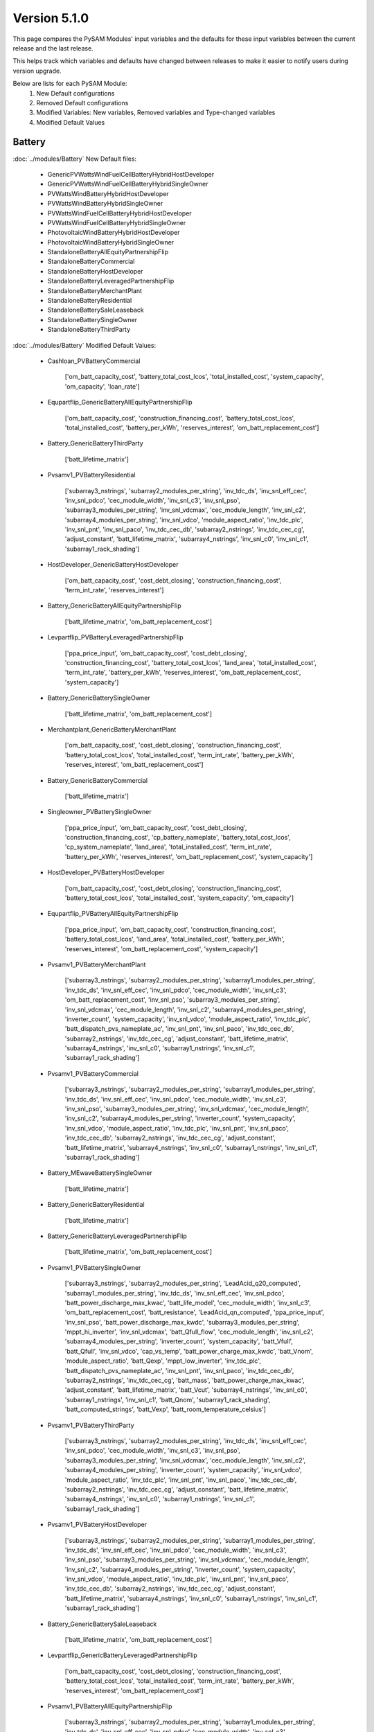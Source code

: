 .. 5.1.0:

Version 5.1.0
===============================================

This page compares the PySAM Modules' input variables and the defaults for these input variables 
between the current release and the last release.

This helps track which variables and defaults have changed between releases to make it easier to notify users during version upgrade.

Below are lists for each PySAM Module:
    1. New Default configurations
    2. Removed Default configurations
    3. Modified Variables: New variables, Removed variables and Type-changed variables
    4. Modified Default Values

Battery
************************************************

:doc:`../modules/Battery` New Default files:

     - GenericPVWattsWindFuelCellBatteryHybridHostDeveloper
     - GenericPVWattsWindFuelCellBatteryHybridSingleOwner
     - PVWattsWindBatteryHybridHostDeveloper
     - PVWattsWindBatteryHybridSingleOwner
     - PVWattsWindFuelCellBatteryHybridHostDeveloper
     - PVWattsWindFuelCellBatteryHybridSingleOwner
     - PhotovoltaicWindBatteryHybridHostDeveloper
     - PhotovoltaicWindBatteryHybridSingleOwner
     - StandaloneBatteryAllEquityPartnershipFlip
     - StandaloneBatteryCommercial
     - StandaloneBatteryHostDeveloper
     - StandaloneBatteryLeveragedPartnershipFlip
     - StandaloneBatteryMerchantPlant
     - StandaloneBatteryResidential
     - StandaloneBatterySaleLeaseback
     - StandaloneBatterySingleOwner
     - StandaloneBatteryThirdParty

:doc:`../modules/Battery` Modified Default Values:

     - Cashloan_PVBatteryCommercial

        ['om_batt_capacity_cost', 'battery_total_cost_lcos', 'total_installed_cost', 'system_capacity', 'om_capacity', 'loan_rate']

     - Equpartflip_GenericBatteryAllEquityPartnershipFlip

        ['om_batt_capacity_cost', 'construction_financing_cost', 'battery_total_cost_lcos', 'total_installed_cost', 'battery_per_kWh', 'reserves_interest', 'om_batt_replacement_cost']

     - Battery_GenericBatteryThirdParty

        ['batt_lifetime_matrix']

     - Pvsamv1_PVBatteryResidential

        ['subarray3_nstrings', 'subarray2_modules_per_string', 'inv_tdc_ds', 'inv_snl_eff_cec', 'inv_snl_pdco', 'cec_module_width', 'inv_snl_c3', 'inv_snl_pso', 'subarray3_modules_per_string', 'inv_snl_vdcmax', 'cec_module_length', 'inv_snl_c2', 'subarray4_modules_per_string', 'inv_snl_vdco', 'module_aspect_ratio', 'inv_tdc_plc', 'inv_snl_pnt', 'inv_snl_paco', 'inv_tdc_cec_db', 'subarray2_nstrings', 'inv_tdc_cec_cg', 'adjust_constant', 'batt_lifetime_matrix', 'subarray4_nstrings', 'inv_snl_c0', 'inv_snl_c1', 'subarray1_rack_shading']

     - HostDeveloper_GenericBatteryHostDeveloper

        ['om_batt_capacity_cost', 'cost_debt_closing', 'construction_financing_cost', 'term_int_rate', 'reserves_interest']

     - Battery_GenericBatteryAllEquityPartnershipFlip

        ['batt_lifetime_matrix', 'om_batt_replacement_cost']

     - Levpartflip_PVBatteryLeveragedPartnershipFlip

        ['ppa_price_input', 'om_batt_capacity_cost', 'cost_debt_closing', 'construction_financing_cost', 'battery_total_cost_lcos', 'land_area', 'total_installed_cost', 'term_int_rate', 'battery_per_kWh', 'reserves_interest', 'om_batt_replacement_cost', 'system_capacity']

     - Battery_GenericBatterySingleOwner

        ['batt_lifetime_matrix', 'om_batt_replacement_cost']

     - Merchantplant_GenericBatteryMerchantPlant

        ['om_batt_capacity_cost', 'cost_debt_closing', 'construction_financing_cost', 'battery_total_cost_lcos', 'total_installed_cost', 'term_int_rate', 'battery_per_kWh', 'reserves_interest', 'om_batt_replacement_cost']

     - Battery_GenericBatteryCommercial

        ['batt_lifetime_matrix']

     - Singleowner_PVBatterySingleOwner

        ['ppa_price_input', 'om_batt_capacity_cost', 'cost_debt_closing', 'construction_financing_cost', 'cp_battery_nameplate', 'battery_total_cost_lcos', 'cp_system_nameplate', 'land_area', 'total_installed_cost', 'term_int_rate', 'battery_per_kWh', 'reserves_interest', 'om_batt_replacement_cost', 'system_capacity']

     - HostDeveloper_PVBatteryHostDeveloper

        ['om_batt_capacity_cost', 'cost_debt_closing', 'construction_financing_cost', 'battery_total_cost_lcos', 'total_installed_cost', 'system_capacity', 'om_capacity']

     - Equpartflip_PVBatteryAllEquityPartnershipFlip

        ['ppa_price_input', 'om_batt_capacity_cost', 'construction_financing_cost', 'battery_total_cost_lcos', 'land_area', 'total_installed_cost', 'battery_per_kWh', 'reserves_interest', 'om_batt_replacement_cost', 'system_capacity']

     - Pvsamv1_PVBatteryMerchantPlant

        ['subarray3_nstrings', 'subarray2_modules_per_string', 'subarray1_modules_per_string', 'inv_tdc_ds', 'inv_snl_eff_cec', 'inv_snl_pdco', 'cec_module_width', 'inv_snl_c3', 'om_batt_replacement_cost', 'inv_snl_pso', 'subarray3_modules_per_string', 'inv_snl_vdcmax', 'cec_module_length', 'inv_snl_c2', 'subarray4_modules_per_string', 'inverter_count', 'system_capacity', 'inv_snl_vdco', 'module_aspect_ratio', 'inv_tdc_plc', 'batt_dispatch_pvs_nameplate_ac', 'inv_snl_pnt', 'inv_snl_paco', 'inv_tdc_cec_db', 'subarray2_nstrings', 'inv_tdc_cec_cg', 'adjust_constant', 'batt_lifetime_matrix', 'subarray4_nstrings', 'inv_snl_c0', 'subarray1_nstrings', 'inv_snl_c1', 'subarray1_rack_shading']

     - Pvsamv1_PVBatteryCommercial

        ['subarray3_nstrings', 'subarray2_modules_per_string', 'subarray1_modules_per_string', 'inv_tdc_ds', 'inv_snl_eff_cec', 'inv_snl_pdco', 'cec_module_width', 'inv_snl_c3', 'inv_snl_pso', 'subarray3_modules_per_string', 'inv_snl_vdcmax', 'cec_module_length', 'inv_snl_c2', 'subarray4_modules_per_string', 'inverter_count', 'system_capacity', 'inv_snl_vdco', 'module_aspect_ratio', 'inv_tdc_plc', 'inv_snl_pnt', 'inv_snl_paco', 'inv_tdc_cec_db', 'subarray2_nstrings', 'inv_tdc_cec_cg', 'adjust_constant', 'batt_lifetime_matrix', 'subarray4_nstrings', 'inv_snl_c0', 'subarray1_nstrings', 'inv_snl_c1', 'subarray1_rack_shading']

     - Battery_MEwaveBatterySingleOwner

        ['batt_lifetime_matrix']

     - Battery_GenericBatteryResidential

        ['batt_lifetime_matrix']

     - Battery_GenericBatteryLeveragedPartnershipFlip

        ['batt_lifetime_matrix', 'om_batt_replacement_cost']

     - Pvsamv1_PVBatterySingleOwner

        ['subarray3_nstrings', 'subarray2_modules_per_string', 'LeadAcid_q20_computed', 'subarray1_modules_per_string', 'inv_tdc_ds', 'inv_snl_eff_cec', 'inv_snl_pdco', 'batt_power_discharge_max_kwac', 'batt_life_model', 'cec_module_width', 'inv_snl_c3', 'om_batt_replacement_cost', 'batt_resistance', 'LeadAcid_qn_computed', 'ppa_price_input', 'inv_snl_pso', 'batt_power_discharge_max_kwdc', 'subarray3_modules_per_string', 'mppt_hi_inverter', 'inv_snl_vdcmax', 'batt_Qfull_flow', 'cec_module_length', 'inv_snl_c2', 'subarray4_modules_per_string', 'inverter_count', 'system_capacity', 'batt_Vfull', 'batt_Qfull', 'inv_snl_vdco', 'cap_vs_temp', 'batt_power_charge_max_kwdc', 'batt_Vnom', 'module_aspect_ratio', 'batt_Qexp', 'mppt_low_inverter', 'inv_tdc_plc', 'batt_dispatch_pvs_nameplate_ac', 'inv_snl_pnt', 'inv_snl_paco', 'inv_tdc_cec_db', 'subarray2_nstrings', 'inv_tdc_cec_cg', 'batt_mass', 'batt_power_charge_max_kwac', 'adjust_constant', 'batt_lifetime_matrix', 'batt_Vcut', 'subarray4_nstrings', 'inv_snl_c0', 'subarray1_nstrings', 'inv_snl_c1', 'batt_Qnom', 'subarray1_rack_shading', 'batt_computed_strings', 'batt_Vexp', 'batt_room_temperature_celsius']

     - Pvsamv1_PVBatteryThirdParty

        ['subarray3_nstrings', 'subarray2_modules_per_string', 'inv_tdc_ds', 'inv_snl_eff_cec', 'inv_snl_pdco', 'cec_module_width', 'inv_snl_c3', 'inv_snl_pso', 'subarray3_modules_per_string', 'inv_snl_vdcmax', 'cec_module_length', 'inv_snl_c2', 'subarray4_modules_per_string', 'inverter_count', 'system_capacity', 'inv_snl_vdco', 'module_aspect_ratio', 'inv_tdc_plc', 'inv_snl_pnt', 'inv_snl_paco', 'inv_tdc_cec_db', 'subarray2_nstrings', 'inv_tdc_cec_cg', 'adjust_constant', 'batt_lifetime_matrix', 'subarray4_nstrings', 'inv_snl_c0', 'subarray1_nstrings', 'inv_snl_c1', 'subarray1_rack_shading']

     - Pvsamv1_PVBatteryHostDeveloper

        ['subarray3_nstrings', 'subarray2_modules_per_string', 'subarray1_modules_per_string', 'inv_tdc_ds', 'inv_snl_eff_cec', 'inv_snl_pdco', 'cec_module_width', 'inv_snl_c3', 'inv_snl_pso', 'subarray3_modules_per_string', 'inv_snl_vdcmax', 'cec_module_length', 'inv_snl_c2', 'subarray4_modules_per_string', 'inverter_count', 'system_capacity', 'inv_snl_vdco', 'module_aspect_ratio', 'inv_tdc_plc', 'inv_snl_pnt', 'inv_snl_paco', 'inv_tdc_cec_db', 'subarray2_nstrings', 'inv_tdc_cec_cg', 'adjust_constant', 'batt_lifetime_matrix', 'subarray4_nstrings', 'inv_snl_c0', 'subarray1_nstrings', 'inv_snl_c1', 'subarray1_rack_shading']

     - Battery_GenericBatterySaleLeaseback

        ['batt_lifetime_matrix', 'om_batt_replacement_cost']

     - Levpartflip_GenericBatteryLeveragedPartnershipFlip

        ['om_batt_capacity_cost', 'cost_debt_closing', 'construction_financing_cost', 'battery_total_cost_lcos', 'total_installed_cost', 'term_int_rate', 'battery_per_kWh', 'reserves_interest', 'om_batt_replacement_cost']

     - Pvsamv1_PVBatteryAllEquityPartnershipFlip

        ['subarray3_nstrings', 'subarray2_modules_per_string', 'subarray1_modules_per_string', 'inv_tdc_ds', 'inv_snl_eff_cec', 'inv_snl_pdco', 'cec_module_width', 'inv_snl_c3', 'om_batt_replacement_cost', 'ppa_price_input', 'inv_snl_pso', 'subarray3_modules_per_string', 'inv_snl_vdcmax', 'cec_module_length', 'inv_snl_c2', 'subarray4_modules_per_string', 'inverter_count', 'system_capacity', 'inv_snl_vdco', 'module_aspect_ratio', 'inv_tdc_plc', 'batt_dispatch_pvs_nameplate_ac', 'inv_snl_pnt', 'inv_snl_paco', 'inv_tdc_cec_db', 'subarray2_nstrings', 'inv_tdc_cec_cg', 'adjust_constant', 'batt_lifetime_matrix', 'subarray4_nstrings', 'inv_snl_c0', 'subarray1_nstrings', 'inv_snl_c1', 'subarray1_rack_shading']

     - Cashloan_GenericBatteryCommercial

        ['om_batt_capacity_cost', 'loan_rate']

     - Battery_FuelCellCommercial

        ['batt_lifetime_matrix']

     - Cashloan_PVWattsBatteryResidential

        ['om_capacity', 'loan_rate']

     - Cashloan_PVBatteryResidential

        ['om_batt_capacity_cost', 'om_capacity', 'loan_rate']

     - Cashloan_PVWattsBatteryCommercial

        ['battery_total_cost_lcos', 'total_installed_cost', 'om_capacity', 'loan_rate']

     - HostDeveloper_PVWattsBatteryHostDeveloper

        ['cost_debt_closing', 'construction_financing_cost', 'battery_total_cost_lcos', 'total_installed_cost', 'om_capacity']

     - Saleleaseback_PVBatterySaleLeaseback

        ['ppa_price_input', 'om_batt_capacity_cost', 'construction_financing_cost', 'battery_total_cost_lcos', 'land_area', 'total_installed_cost', 'battery_per_kWh', 'reserves_interest', 'om_batt_replacement_cost', 'system_capacity']

     - Battery_GenericBatteryMerchantPlant

        ['batt_lifetime_matrix', 'om_batt_replacement_cost']

     - Merchantplant_PVBatteryMerchantPlant

        ['om_batt_capacity_cost', 'cost_debt_closing', 'construction_financing_cost', 'battery_total_cost_lcos', 'cp_system_nameplate', 'land_area', 'total_installed_cost', 'term_int_rate', 'battery_per_kWh', 'reserves_interest', 'om_batt_replacement_cost', 'system_capacity']

     - Cashloan_GenericBatteryResidential

        ['om_batt_capacity_cost', 'loan_rate']

     - Battery_GenericBatteryHostDeveloper

        ['batt_lifetime_matrix']

     - Singleowner_MEwaveBatterySingleOwner

        ['cost_debt_closing', 'construction_financing_cost', 'term_int_rate']

     - Pvsamv1_PVBatterySaleLeaseback

        ['subarray3_nstrings', 'subarray2_modules_per_string', 'subarray1_modules_per_string', 'inv_tdc_ds', 'inv_snl_eff_cec', 'inv_snl_pdco', 'cec_module_width', 'inv_snl_c3', 'om_batt_replacement_cost', 'ppa_price_input', 'inv_snl_pso', 'subarray3_modules_per_string', 'inv_snl_vdcmax', 'cec_module_length', 'inv_snl_c2', 'subarray4_modules_per_string', 'inverter_count', 'system_capacity', 'inv_snl_vdco', 'module_aspect_ratio', 'inv_tdc_plc', 'batt_dispatch_pvs_nameplate_ac', 'inv_snl_pnt', 'inv_snl_paco', 'inv_tdc_cec_db', 'subarray2_nstrings', 'inv_tdc_cec_cg', 'adjust_constant', 'batt_lifetime_matrix', 'subarray4_nstrings', 'inv_snl_c0', 'subarray1_nstrings', 'inv_snl_c1', 'subarray1_rack_shading']

     - Battery_FuelCellSingleOwner

        ['batt_dispatch_update_frequency_hours', 'batt_lifetime_matrix', 'om_batt_replacement_cost']

     - Singleowner_GenericBatterySingleOwner

        ['om_batt_capacity_cost', 'cost_debt_closing', 'construction_financing_cost', 'battery_total_cost_lcos', 'total_installed_cost', 'term_int_rate', 'battery_per_kWh', 'reserves_interest', 'om_batt_replacement_cost']

     - Pvsamv1_PVBatteryLeveragedPartnershipFlip

        ['subarray3_nstrings', 'subarray2_modules_per_string', 'subarray1_modules_per_string', 'inv_tdc_ds', 'inv_snl_eff_cec', 'inv_snl_pdco', 'cec_module_width', 'inv_snl_c3', 'om_batt_replacement_cost', 'ppa_price_input', 'inv_snl_pso', 'subarray3_modules_per_string', 'inv_snl_vdcmax', 'cec_module_length', 'inv_snl_c2', 'subarray4_modules_per_string', 'inverter_count', 'system_capacity', 'inv_snl_vdco', 'module_aspect_ratio', 'inv_tdc_plc', 'batt_dispatch_pvs_nameplate_ac', 'inv_snl_pnt', 'inv_snl_paco', 'inv_tdc_cec_db', 'subarray2_nstrings', 'inv_tdc_cec_cg', 'adjust_constant', 'batt_lifetime_matrix', 'subarray4_nstrings', 'inv_snl_c0', 'subarray1_nstrings', 'inv_snl_c1', 'subarray1_rack_shading']

     - Saleleaseback_GenericBatterySaleLeaseback

        ['om_batt_capacity_cost', 'construction_financing_cost', 'battery_total_cost_lcos', 'total_installed_cost', 'battery_per_kWh', 'reserves_interest', 'om_batt_replacement_cost']



BatteryStateful
************************************************

:doc:`../modules/BatteryStateful` New Default files:

     - LFPGraphite
     - LMOLTO
     - LeadAcid
     - NMCGraphite


Belpe
************************************************

:doc:`../modules/Belpe` New Default files:

     - PVWattsResidential
     - PVWattsThirdParty
     - SolarWaterHeatingResidential

:doc:`../modules/Belpe` Removed Default files

     - GenericBatteryResidential
     - GenericBatteryThirdParty


Cashloan
************************************************

:doc:`../modules/Cashloan` New Default files:

     - PVWattsCommercial
     - PVWattsResidential
     - SolarWaterHeatingCommercial
     - SolarWaterHeatingResidential
     - StandaloneBatteryCommercial
     - StandaloneBatteryResidential
     - WindPowerCommercial
     - WindPowerResidential

:doc:`../modules/Cashloan` Removed Default files

     - MSLFCommercial

:doc:`../modules/Cashloan` Modified Default Values:

     - Cashloan_DSLFCommercial

        ['loan_rate']

     - Cashloan_PVBatteryCommercial

        ['om_batt_capacity_cost', 'battery_total_cost_lcos', 'total_installed_cost', 'system_capacity', 'om_capacity', 'loan_rate']

     - Cashloan_GenericCSPSystemCommercial

        ['loan_rate']

     - Cashloan_FuelCellCommercial

        ['total_installed_cost', 'loan_rate']

     - Cashloan_GenericSystemResidential

        ['loan_rate']

     - Cashloan_FlatPlatePVCommercial

        ['total_installed_cost', 'system_capacity', 'om_capacity', 'loan_rate']

     - Cashloan_EmpiricalTroughCommercial

        ['loan_rate']

     - Cashloan_GenericBatteryCommercial

        ['om_batt_capacity_cost', 'loan_rate']

     - Cashloan_PVWattsBatteryResidential

        ['om_capacity', 'loan_rate']

     - Cashloan_PVBatteryResidential

        ['om_batt_capacity_cost', 'om_capacity', 'loan_rate']

     - Cashloan_PVWattsBatteryCommercial

        ['battery_total_cost_lcos', 'total_installed_cost', 'om_capacity', 'loan_rate']

     - Cashloan_GenericBatteryResidential

        ['om_batt_capacity_cost', 'loan_rate']

     - Cashloan_FlatPlatePVResidential

        ['total_installed_cost', 'om_capacity', 'loan_rate']

     - Cashloan_GenericSystemCommercial

        ['loan_rate']



Communitysolar
************************************************

:doc:`../modules/Communitysolar` New Default files:

     - PVWattsCommunitySolar


Equpartflip
************************************************

:doc:`../modules/Equpartflip` New Default files:

     - PVWattsAllEquityPartnershipFlip
     - PhysicalTroughAllEquityPartnershipFlip
     - StandaloneBatteryAllEquityPartnershipFlip
     - WindPowerAllEquityPartnershipFlip

:doc:`../modules/Equpartflip` Modified Default Values:

     - Equpartflip_BiopowerAllEquityPartnershipFlip

        ['construction_financing_cost', 'reserves_interest']

     - Equpartflip_GenericSystemAllEquityPartnershipFlip

        ['construction_financing_cost', 'reserves_interest']

     - Equpartflip_GenericBatteryAllEquityPartnershipFlip

        ['om_batt_capacity_cost', 'construction_financing_cost', 'battery_total_cost_lcos', 'total_installed_cost', 'battery_per_kWh', 'reserves_interest', 'om_batt_replacement_cost']

     - Equpartflip_GenericCSPSystemAllEquityPartnershipFlip

        ['ppa_price_input', 'construction_financing_cost', 'reserves_interest']

     - Equpartflip_FlatPlatePVAllEquityPartnershipFlip

        ['ppa_price_input', 'construction_financing_cost', 'land_area', 'ptc_fed_amount', 'total_installed_cost', 'reserves_interest', 'itc_fed_percent', 'system_capacity', 'ptc_fed_escal']

     - Equpartflip_PVBatteryAllEquityPartnershipFlip

        ['ppa_price_input', 'om_batt_capacity_cost', 'construction_financing_cost', 'battery_total_cost_lcos', 'land_area', 'total_installed_cost', 'battery_per_kWh', 'reserves_interest', 'om_batt_replacement_cost', 'system_capacity']

     - Equpartflip_DSLFAllEquityPartnershipFlip

        ['ppa_price_input', 'construction_financing_cost', 'reserves_interest']

     - Equpartflip_GeothermalPowerAllEquityPartnershipFlip

        ['system_recapitalization_cost', 'construction_financing_cost', 'total_installed_cost', 'reserves_interest', 'system_capacity']

     - Equpartflip_EmpiricalTroughAllEquityPartnershipFlip

        ['ppa_price_input', 'construction_financing_cost', 'reserves_interest']

     - Equpartflip_HighXConcentratingPVAllEquityPartnershipFlip

        ['construction_financing_cost', 'reserves_interest']

     - Equpartflip_MSLFAllEquityPartnershipFlip

        ['ppa_price_input', 'construction_financing_cost', 'land_area', 'total_installed_cost', 'reserves_interest']

     - Equpartflip_MSPTAllEquityPartnershipFlip

        ['ppa_price_input', 'construction_financing_cost', 'reserves_interest']



FresnelPhysical
************************************************

:doc:`../modules/FresnelPhysical` New Default files:

     - MSLFAllEquityPartnershipFlip
     - MSLFLeveragedPartnershipFlip
     - MSLFMerchantPlant
     - MSLFSaleLeaseback
     - MSLFSingleOwner


FresnelPhysicalIph
************************************************

:doc:`../modules/FresnelPhysicalIph` New Default files:

     - MSLFIPHLCOHCalculator
     - MSLFIPHNone


Fuelcell
************************************************

:doc:`../modules/Fuelcell` New Default files:

     - GenericPVWattsWindFuelCellBatteryHybridHostDeveloper
     - GenericPVWattsWindFuelCellBatteryHybridSingleOwner
     - PVWattsWindFuelCellBatteryHybridHostDeveloper
     - PVWattsWindFuelCellBatteryHybridSingleOwner


GenericSystem
************************************************

`Generic System <https://nrel-pysam.readthedocs.io/en/v5.1.0/modules/GenericSystem.html>`_ New Default files:

     - GenericPVWattsWindFuelCellBatteryHybridHostDeveloper
     - GenericPVWattsWindFuelCellBatteryHybridSingleOwner

`Generic System <https://nrel-pysam.readthedocs.io/en/v5.1.0/modules/GenericSystem.html>`_ Modified Default Values:

     - Equpartflip_GenericSystemAllEquityPartnershipFlip

        ['construction_financing_cost', 'reserves_interest']

     - Cashloan_GenericSystemResidential

        ['loan_rate']

     - Singleowner_GenericSystemSingleOwner

        ['cost_debt_closing', 'construction_financing_cost', 'term_int_rate', 'reserves_interest']

     - Levpartflip_GenericSystemLeveragedPartnershipFlip

        ['cost_debt_closing', 'construction_financing_cost', 'term_int_rate', 'reserves_interest']

     - Merchantplant_GenericSystemMerchantPlant

        ['cost_debt_closing', 'construction_financing_cost', 'term_int_rate', 'reserves_interest']

     - Lcoefcr_GenericSystemLCOECalculator

        ['fixed_charge_rate']

     - Saleleaseback_GenericSystemSaleLeaseback

        ['construction_financing_cost', 'reserves_interest']

     - HostDeveloper_GenericSystemHostDeveloper

        ['term_int_rate', 'reserves_interest']

     - Cashloan_GenericSystemCommercial

        ['loan_rate']



Grid
************************************************

:doc:`../modules/Grid` New Default files:

     - GenericPVWattsWindFuelCellBatteryHybridHostDeveloper
     - GenericPVWattsWindFuelCellBatteryHybridSingleOwner
     - PVWattsAllEquityPartnershipFlip
     - PVWattsCommercial
     - PVWattsCommunitySolar
     - PVWattsHostDeveloper
     - PVWattsLCOECalculator
     - PVWattsLeveragedPartnershipFlip
     - PVWattsMerchantPlant
     - PVWattsResidential
     - PVWattsSaleLeaseback
     - PVWattsSingleOwner
     - PVWattsThirdParty
     - PVWattsWindBatteryHybridHostDeveloper
     - PVWattsWindBatteryHybridSingleOwner
     - PVWattsWindFuelCellBatteryHybridHostDeveloper
     - PVWattsWindFuelCellBatteryHybridSingleOwner
     - PhotovoltaicWindBatteryHybridHostDeveloper
     - PhotovoltaicWindBatteryHybridSingleOwner
     - PhysicalTroughAllEquityPartnershipFlip
     - PhysicalTroughLCOECalculator
     - PhysicalTroughLeveragedPartnershipFlip
     - PhysicalTroughMerchantPlant
     - PhysicalTroughSaleLeaseback
     - PhysicalTroughSingleOwner
     - StandaloneBatteryAllEquityPartnershipFlip
     - StandaloneBatteryCommercial
     - StandaloneBatteryHostDeveloper
     - StandaloneBatteryLeveragedPartnershipFlip
     - StandaloneBatteryMerchantPlant
     - StandaloneBatteryResidential
     - StandaloneBatterySaleLeaseback
     - StandaloneBatterySingleOwner
     - StandaloneBatteryThirdParty
     - WindPowerAllEquityPartnershipFlip
     - WindPowerCommercial
     - WindPowerLCOECalculator
     - WindPowerLeveragedPartnershipFlip
     - WindPowerMerchantPlant
     - WindPowerResidential
     - WindPowerSaleLeaseback
     - WindPowerSingleOwner

:doc:`../modules/Grid` Removed Default files

     - MSLFCommercial
     - MSLFLCOECalculator
     - MSLFNone


HostDeveloper
************************************************

:doc:`../modules/HostDeveloper` New Default files:

     - GenericPVWattsWindFuelCellBatteryHybridHostDeveloper
     - PVWattsHostDeveloper
     - PVWattsWindBatteryHybridHostDeveloper
     - PVWattsWindFuelCellBatteryHybridHostDeveloper
     - PhotovoltaicWindBatteryHybridHostDeveloper
     - StandaloneBatteryHostDeveloper

:doc:`../modules/HostDeveloper` Modified Default Values:

     - HostDeveloper_GenericBatteryHostDeveloper

        ['om_batt_capacity_cost', 'cost_debt_closing', 'construction_financing_cost', 'term_int_rate', 'reserves_interest']

     - HostDeveloper_PVBatteryHostDeveloper

        ['om_batt_capacity_cost', 'cost_debt_closing', 'construction_financing_cost', 'battery_total_cost_lcos', 'total_installed_cost', 'system_capacity', 'om_capacity']

     - Pvsamv1_PVBatteryHostDeveloper

        ['subarray3_nstrings', 'subarray2_modules_per_string', 'subarray1_modules_per_string', 'inv_tdc_ds', 'inv_snl_eff_cec', 'inv_snl_pdco', 'cec_module_width', 'inv_snl_c3', 'inv_snl_pso', 'subarray3_modules_per_string', 'inv_snl_vdcmax', 'cec_module_length', 'inv_snl_c2', 'subarray4_modules_per_string', 'inverter_count', 'system_capacity', 'inv_snl_vdco', 'module_aspect_ratio', 'inv_tdc_plc', 'inv_snl_pnt', 'inv_snl_paco', 'inv_tdc_cec_db', 'subarray2_nstrings', 'inv_tdc_cec_cg', 'adjust_constant', 'batt_lifetime_matrix', 'subarray4_nstrings', 'inv_snl_c0', 'subarray1_nstrings', 'inv_snl_c1', 'subarray1_rack_shading']

     - HostDeveloper_FlatPlatePVHostDeveloper

        ['cost_debt_closing', 'construction_financing_cost', 'total_installed_cost', 'term_int_rate', 'reserves_interest', 'system_capacity', 'om_capacity']

     - Pvsamv1_FlatPlatePVHostDeveloper

        ['subarray3_nstrings', 'subarray2_modules_per_string', 'subarray1_modules_per_string', 'inv_tdc_ds', 'inv_snl_eff_cec', 'inv_snl_pdco', 'cec_module_width', 'inv_snl_c3', 'inv_snl_pso', 'subarray3_modules_per_string', 'inv_snl_vdcmax', 'cec_module_length', 'inv_snl_c2', 'subarray4_modules_per_string', 'inverter_count', 'system_capacity', 'inv_snl_vdco', 'module_aspect_ratio', 'adjust_periods', 'inv_tdc_plc', 'inv_snl_pnt', 'inv_snl_paco', 'inv_tdc_cec_db', 'subarray2_nstrings', 'inv_tdc_cec_cg', 'subarray4_nstrings', 'inv_snl_c0', 'subarray1_nstrings', 'inv_snl_c1', 'subarray1_rack_shading']

     - HostDeveloper_GenericSystemHostDeveloper

        ['term_int_rate', 'reserves_interest']

     - HostDeveloper_PVWattsBatteryHostDeveloper

        ['cost_debt_closing', 'construction_financing_cost', 'battery_total_cost_lcos', 'total_installed_cost', 'om_capacity']

     - Battery_GenericBatteryHostDeveloper

        ['batt_lifetime_matrix']



Lcoefcr
************************************************

:doc:`../modules/Lcoefcr` New Default files:

     - PVWattsLCOECalculator
     - PhysicalTroughLCOECalculator
     - SolarWaterHeatingLCOECalculator
     - WindPowerLCOECalculator

:doc:`../modules/Lcoefcr` Removed Default files

     - MSLFLCOECalculator

:doc:`../modules/Lcoefcr` Modified Default Values:

     - Lcoefcr_GeothermalPowerLCOECalculator

        ['capital_cost', 'fixed_operating_cost', 'fixed_charge_rate']

     - Lcoefcr_FlatPlatePVLCOECalculator

        ['capital_cost', 'fixed_operating_cost', 'fixed_charge_rate']

     - Lcoefcr_GenericSystemLCOECalculator

        ['fixed_charge_rate']

     - Lcoefcr_BiopowerLCOECalculator

        ['fixed_charge_rate']

     - Lcoefcr_DSGLIPHLCOHCalculator

        ['fixed_charge_rate']



LcoefcrDesign
************************************************

:doc:`../modules/LcoefcrDesign` New Default files:

     - MSLFIPHLCOHCalculator
     - MSPTIPHLCOHCalculator
     - PhysicalTroughIPHLCOHCalculator


Levpartflip
************************************************

:doc:`../modules/Levpartflip` New Default files:

     - PVWattsLeveragedPartnershipFlip
     - PhysicalTroughLeveragedPartnershipFlip
     - StandaloneBatteryLeveragedPartnershipFlip
     - WindPowerLeveragedPartnershipFlip

:doc:`../modules/Levpartflip` Modified Default Values:

     - Levpartflip_BiopowerLeveragedPartnershipFlip

        ['cost_debt_closing', 'construction_financing_cost', 'term_int_rate', 'reserves_interest', 'dscr']

     - Levpartflip_PVBatteryLeveragedPartnershipFlip

        ['ppa_price_input', 'om_batt_capacity_cost', 'cost_debt_closing', 'construction_financing_cost', 'battery_total_cost_lcos', 'land_area', 'total_installed_cost', 'term_int_rate', 'battery_per_kWh', 'reserves_interest', 'om_batt_replacement_cost', 'system_capacity']

     - Levpartflip_GeothermalPowerLeveragedPartnershipFlip

        ['system_recapitalization_cost', 'cost_debt_closing', 'construction_financing_cost', 'total_installed_cost', 'term_int_rate', 'reserves_interest', 'dscr', 'system_capacity']

     - Levpartflip_MSLFLeveragedPartnershipFlip

        ['ppa_price_input', 'cost_debt_closing', 'construction_financing_cost', 'land_area', 'total_installed_cost', 'term_int_rate', 'reserves_interest', 'dscr']

     - Levpartflip_GenericSystemLeveragedPartnershipFlip

        ['cost_debt_closing', 'construction_financing_cost', 'term_int_rate', 'reserves_interest']

     - Levpartflip_MSPTLeveragedPartnershipFlip

        ['ppa_price_input', 'cost_debt_closing', 'construction_financing_cost', 'term_int_rate', 'reserves_interest', 'dscr']

     - Levpartflip_GenericBatteryLeveragedPartnershipFlip

        ['om_batt_capacity_cost', 'cost_debt_closing', 'construction_financing_cost', 'battery_total_cost_lcos', 'total_installed_cost', 'term_int_rate', 'battery_per_kWh', 'reserves_interest', 'om_batt_replacement_cost']

     - Levpartflip_GenericCSPSystemLeveragedPartnershipFlip

        ['ppa_price_input', 'cost_debt_closing', 'construction_financing_cost', 'term_int_rate', 'reserves_interest', 'dscr']

     - Levpartflip_DSLFLeveragedPartnershipFlip

        ['ppa_price_input', 'cost_debt_closing', 'construction_financing_cost', 'term_int_rate', 'reserves_interest', 'dscr']

     - Levpartflip_EmpiricalTroughLeveragedPartnershipFlip

        ['ppa_price_input', 'cost_debt_closing', 'construction_financing_cost', 'term_int_rate', 'reserves_interest', 'dscr']

     - Levpartflip_HighXConcentratingPVLeveragedPartnershipFlip

        ['cost_debt_closing', 'construction_financing_cost', 'term_int_rate', 'reserves_interest']

     - Levpartflip_FlatPlatePVLeveragedPartnershipFlip

        ['ppa_price_input', 'cost_debt_closing', 'construction_financing_cost', 'land_area', 'ptc_fed_amount', 'total_installed_cost', 'term_int_rate', 'reserves_interest', 'itc_fed_percent', 'system_capacity', 'ptc_fed_escal']



Merchantplant
************************************************

:doc:`../modules/Merchantplant` New Default files:

     - PVWattsMerchantPlant
     - PhysicalTroughMerchantPlant
     - StandaloneBatteryMerchantPlant
     - WindPowerMerchantPlant

:doc:`../modules/Merchantplant` Modified Default Values:

     - Merchantplant_HighXConcentratingPVMerchantPlant

        ['cost_debt_closing', 'construction_financing_cost', 'term_int_rate', 'reserves_interest']

     - Merchantplant_GenericBatteryMerchantPlant

        ['om_batt_capacity_cost', 'cost_debt_closing', 'construction_financing_cost', 'battery_total_cost_lcos', 'total_installed_cost', 'term_int_rate', 'battery_per_kWh', 'reserves_interest', 'om_batt_replacement_cost']

     - Merchantplant_FlatPlatePVMerchantPlant

        ['cost_debt_closing', 'construction_financing_cost', 'cp_system_nameplate', 'land_area', 'ptc_fed_amount', 'total_installed_cost', 'term_int_rate', 'reserves_interest', 'itc_fed_percent', 'system_capacity', 'ptc_fed_escal']

     - Merchantplant_BiopowerMerchantPlant

        ['cost_debt_closing', 'construction_financing_cost', 'term_int_rate', 'reserves_interest', 'dscr']

     - Merchantplant_MSLFMerchantPlant

        ['cost_debt_closing', 'construction_financing_cost', 'land_area', 'total_installed_cost', 'term_int_rate', 'reserves_interest', 'dscr']

     - Merchantplant_DSLFMerchantPlant

        ['cost_debt_closing', 'construction_financing_cost', 'term_int_rate', 'reserves_interest', 'dscr']

     - Merchantplant_GenericSystemMerchantPlant

        ['cost_debt_closing', 'construction_financing_cost', 'term_int_rate', 'reserves_interest']

     - Merchantplant_GenericCSPSystemMerchantPlant

        ['cost_debt_closing', 'construction_financing_cost', 'term_int_rate', 'reserves_interest', 'dscr']

     - Merchantplant_EmpiricalTroughMerchantPlant

        ['cost_debt_closing', 'construction_financing_cost', 'term_int_rate', 'reserves_interest', 'dscr']

     - Merchantplant_GeothermalPowerMerchantPlant

        ['system_recapitalization_cost', 'cost_debt_closing', 'construction_financing_cost', 'cp_system_nameplate', 'total_installed_cost', 'term_int_rate', 'reserves_interest', 'dscr', 'system_capacity']

     - Merchantplant_PVBatteryMerchantPlant

        ['om_batt_capacity_cost', 'cost_debt_closing', 'construction_financing_cost', 'battery_total_cost_lcos', 'cp_system_nameplate', 'land_area', 'total_installed_cost', 'term_int_rate', 'battery_per_kWh', 'reserves_interest', 'om_batt_replacement_cost', 'system_capacity']

     - Merchantplant_MSPTMerchantPlant

        ['cost_debt_closing', 'construction_financing_cost', 'term_int_rate', 'reserves_interest', 'dscr']



MsptIph
************************************************

:doc:`../modules/MsptIph` New Default files:

     - MSPTIPHLCOHCalculator
     - MSPTIPHNone


Pvsamv1
************************************************

:doc:`../modules/Pvsamv1` New Default files:

     - PhotovoltaicWindBatteryHybridHostDeveloper
     - PhotovoltaicWindBatteryHybridSingleOwner

:doc:`../modules/Pvsamv1` Modified Default Values:

     - Pvsamv1_PVBatteryResidential

        ['subarray3_nstrings', 'subarray2_modules_per_string', 'inv_tdc_ds', 'inv_snl_eff_cec', 'inv_snl_pdco', 'cec_module_width', 'inv_snl_c3', 'inv_snl_pso', 'subarray3_modules_per_string', 'inv_snl_vdcmax', 'cec_module_length', 'inv_snl_c2', 'subarray4_modules_per_string', 'inv_snl_vdco', 'module_aspect_ratio', 'inv_tdc_plc', 'inv_snl_pnt', 'inv_snl_paco', 'inv_tdc_cec_db', 'subarray2_nstrings', 'inv_tdc_cec_cg', 'adjust_constant', 'batt_lifetime_matrix', 'subarray4_nstrings', 'inv_snl_c0', 'inv_snl_c1', 'subarray1_rack_shading']

     - Pvsamv1_FlatPlatePVSingleOwner

        ['subarray3_nstrings', 'subarray2_modules_per_string', 'subarray1_modules_per_string', 'inv_tdc_ds', 'inv_snl_eff_cec', 'inv_snl_pdco', 'cec_module_width', 'inv_snl_c3', 'ppa_price_input', 'inv_snl_pso', 'subarray3_modules_per_string', 'inv_snl_vdcmax', 'cec_module_length', 'inv_snl_c2', 'subarray4_modules_per_string', 'inverter_count', 'system_capacity', 'inv_snl_vdco', 'module_aspect_ratio', 'adjust_periods', 'inv_tdc_plc', 'inv_snl_pnt', 'inv_snl_paco', 'inv_tdc_cec_db', 'subarray2_nstrings', 'inv_tdc_cec_cg', 'subarray4_nstrings', 'inv_snl_c0', 'subarray1_nstrings', 'inv_snl_c1', 'subarray1_rack_shading']

     - Pvsamv1_FlatPlatePVSaleLeaseback

        ['subarray3_nstrings', 'subarray2_modules_per_string', 'subarray1_modules_per_string', 'inv_tdc_ds', 'inv_snl_eff_cec', 'inv_snl_pdco', 'cec_module_width', 'inv_snl_c3', 'ppa_price_input', 'inv_snl_pso', 'subarray3_modules_per_string', 'inv_snl_vdcmax', 'cec_module_length', 'inv_snl_c2', 'subarray4_modules_per_string', 'inverter_count', 'system_capacity', 'inv_snl_vdco', 'module_aspect_ratio', 'adjust_periods', 'inv_tdc_plc', 'inv_snl_pnt', 'inv_snl_paco', 'inv_tdc_cec_db', 'subarray2_nstrings', 'inv_tdc_cec_cg', 'subarray4_nstrings', 'inv_snl_c0', 'subarray1_nstrings', 'inv_snl_c1', 'subarray1_rack_shading']

     - Pvsamv1_PVBatteryMerchantPlant

        ['subarray3_nstrings', 'subarray2_modules_per_string', 'subarray1_modules_per_string', 'inv_tdc_ds', 'inv_snl_eff_cec', 'inv_snl_pdco', 'cec_module_width', 'inv_snl_c3', 'om_batt_replacement_cost', 'inv_snl_pso', 'subarray3_modules_per_string', 'inv_snl_vdcmax', 'cec_module_length', 'inv_snl_c2', 'subarray4_modules_per_string', 'inverter_count', 'system_capacity', 'inv_snl_vdco', 'module_aspect_ratio', 'inv_tdc_plc', 'batt_dispatch_pvs_nameplate_ac', 'inv_snl_pnt', 'inv_snl_paco', 'inv_tdc_cec_db', 'subarray2_nstrings', 'inv_tdc_cec_cg', 'adjust_constant', 'batt_lifetime_matrix', 'subarray4_nstrings', 'inv_snl_c0', 'subarray1_nstrings', 'inv_snl_c1', 'subarray1_rack_shading']

     - Pvsamv1_PVBatteryCommercial

        ['subarray3_nstrings', 'subarray2_modules_per_string', 'subarray1_modules_per_string', 'inv_tdc_ds', 'inv_snl_eff_cec', 'inv_snl_pdco', 'cec_module_width', 'inv_snl_c3', 'inv_snl_pso', 'subarray3_modules_per_string', 'inv_snl_vdcmax', 'cec_module_length', 'inv_snl_c2', 'subarray4_modules_per_string', 'inverter_count', 'system_capacity', 'inv_snl_vdco', 'module_aspect_ratio', 'inv_tdc_plc', 'inv_snl_pnt', 'inv_snl_paco', 'inv_tdc_cec_db', 'subarray2_nstrings', 'inv_tdc_cec_cg', 'adjust_constant', 'batt_lifetime_matrix', 'subarray4_nstrings', 'inv_snl_c0', 'subarray1_nstrings', 'inv_snl_c1', 'subarray1_rack_shading']

     - Pvsamv1_FlatPlatePVResidential

        ['subarray3_nstrings', 'subarray2_modules_per_string', 'inv_tdc_ds', 'inv_snl_eff_cec', 'inv_snl_pdco', 'cec_module_width', 'inv_snl_c3', 'inv_snl_pso', 'subarray3_modules_per_string', 'inv_snl_vdcmax', 'cec_module_length', 'inv_snl_c2', 'subarray4_modules_per_string', 'inv_snl_vdco', 'module_aspect_ratio', 'adjust_periods', 'inv_tdc_plc', 'inv_snl_pnt', 'inv_snl_paco', 'inv_tdc_cec_db', 'subarray2_nstrings', 'inv_tdc_cec_cg', 'subarray4_nstrings', 'inv_snl_c0', 'inv_snl_c1', 'subarray1_rack_shading']

     - Pvsamv1_PVBatterySingleOwner

        ['subarray3_nstrings', 'subarray2_modules_per_string', 'LeadAcid_q20_computed', 'subarray1_modules_per_string', 'inv_tdc_ds', 'inv_snl_eff_cec', 'inv_snl_pdco', 'batt_power_discharge_max_kwac', 'batt_life_model', 'cec_module_width', 'inv_snl_c3', 'om_batt_replacement_cost', 'batt_resistance', 'LeadAcid_qn_computed', 'ppa_price_input', 'inv_snl_pso', 'batt_power_discharge_max_kwdc', 'subarray3_modules_per_string', 'mppt_hi_inverter', 'inv_snl_vdcmax', 'batt_Qfull_flow', 'cec_module_length', 'inv_snl_c2', 'subarray4_modules_per_string', 'inverter_count', 'system_capacity', 'batt_Vfull', 'batt_Qfull', 'inv_snl_vdco', 'cap_vs_temp', 'batt_power_charge_max_kwdc', 'batt_Vnom', 'module_aspect_ratio', 'batt_Qexp', 'mppt_low_inverter', 'inv_tdc_plc', 'batt_dispatch_pvs_nameplate_ac', 'inv_snl_pnt', 'inv_snl_paco', 'inv_tdc_cec_db', 'subarray2_nstrings', 'inv_tdc_cec_cg', 'batt_mass', 'batt_power_charge_max_kwac', 'adjust_constant', 'batt_lifetime_matrix', 'batt_Vcut', 'subarray4_nstrings', 'inv_snl_c0', 'subarray1_nstrings', 'inv_snl_c1', 'batt_Qnom', 'subarray1_rack_shading', 'batt_computed_strings', 'batt_Vexp', 'batt_room_temperature_celsius']

     - Pvsamv1_PVBatteryThirdParty

        ['subarray3_nstrings', 'subarray2_modules_per_string', 'inv_tdc_ds', 'inv_snl_eff_cec', 'inv_snl_pdco', 'cec_module_width', 'inv_snl_c3', 'inv_snl_pso', 'subarray3_modules_per_string', 'inv_snl_vdcmax', 'cec_module_length', 'inv_snl_c2', 'subarray4_modules_per_string', 'inverter_count', 'system_capacity', 'inv_snl_vdco', 'module_aspect_ratio', 'inv_tdc_plc', 'inv_snl_pnt', 'inv_snl_paco', 'inv_tdc_cec_db', 'subarray2_nstrings', 'inv_tdc_cec_cg', 'adjust_constant', 'batt_lifetime_matrix', 'subarray4_nstrings', 'inv_snl_c0', 'subarray1_nstrings', 'inv_snl_c1', 'subarray1_rack_shading']

     - Pvsamv1_PVBatteryHostDeveloper

        ['subarray3_nstrings', 'subarray2_modules_per_string', 'subarray1_modules_per_string', 'inv_tdc_ds', 'inv_snl_eff_cec', 'inv_snl_pdco', 'cec_module_width', 'inv_snl_c3', 'inv_snl_pso', 'subarray3_modules_per_string', 'inv_snl_vdcmax', 'cec_module_length', 'inv_snl_c2', 'subarray4_modules_per_string', 'inverter_count', 'system_capacity', 'inv_snl_vdco', 'module_aspect_ratio', 'inv_tdc_plc', 'inv_snl_pnt', 'inv_snl_paco', 'inv_tdc_cec_db', 'subarray2_nstrings', 'inv_tdc_cec_cg', 'adjust_constant', 'batt_lifetime_matrix', 'subarray4_nstrings', 'inv_snl_c0', 'subarray1_nstrings', 'inv_snl_c1', 'subarray1_rack_shading']

     - Pvsamv1_FlatPlatePVMerchantPlant

        ['subarray3_nstrings', 'subarray2_modules_per_string', 'subarray1_modules_per_string', 'inv_tdc_ds', 'inv_snl_eff_cec', 'inv_snl_pdco', 'cec_module_width', 'inv_snl_c3', 'inv_snl_pso', 'subarray3_modules_per_string', 'inv_snl_vdcmax', 'cec_module_length', 'inv_snl_c2', 'subarray4_modules_per_string', 'inverter_count', 'system_capacity', 'inv_snl_vdco', 'module_aspect_ratio', 'adjust_periods', 'inv_tdc_plc', 'inv_snl_pnt', 'inv_snl_paco', 'inv_tdc_cec_db', 'subarray2_nstrings', 'inv_tdc_cec_cg', 'subarray4_nstrings', 'inv_snl_c0', 'subarray1_nstrings', 'inv_snl_c1', 'subarray1_rack_shading']

     - Pvsamv1_PVBatteryAllEquityPartnershipFlip

        ['subarray3_nstrings', 'subarray2_modules_per_string', 'subarray1_modules_per_string', 'inv_tdc_ds', 'inv_snl_eff_cec', 'inv_snl_pdco', 'cec_module_width', 'inv_snl_c3', 'om_batt_replacement_cost', 'ppa_price_input', 'inv_snl_pso', 'subarray3_modules_per_string', 'inv_snl_vdcmax', 'cec_module_length', 'inv_snl_c2', 'subarray4_modules_per_string', 'inverter_count', 'system_capacity', 'inv_snl_vdco', 'module_aspect_ratio', 'inv_tdc_plc', 'batt_dispatch_pvs_nameplate_ac', 'inv_snl_pnt', 'inv_snl_paco', 'inv_tdc_cec_db', 'subarray2_nstrings', 'inv_tdc_cec_cg', 'adjust_constant', 'batt_lifetime_matrix', 'subarray4_nstrings', 'inv_snl_c0', 'subarray1_nstrings', 'inv_snl_c1', 'subarray1_rack_shading']

     - Pvsamv1_FlatPlatePVNone

        ['subarray3_nstrings', 'subarray2_modules_per_string', 'subarray1_modules_per_string', 'inv_tdc_ds', 'inv_snl_eff_cec', 'inv_snl_pdco', 'cec_module_width', 'inv_snl_c3', 'inv_snl_pso', 'subarray3_modules_per_string', 'inv_snl_vdcmax', 'cec_module_length', 'inv_snl_c2', 'subarray4_modules_per_string', 'inverter_count', 'system_capacity', 'inv_snl_vdco', 'module_aspect_ratio', 'adjust_periods', 'inv_tdc_plc', 'inv_snl_pnt', 'inv_snl_paco', 'inv_tdc_cec_db', 'subarray2_nstrings', 'inv_tdc_cec_cg', 'subarray4_nstrings', 'inv_snl_c0', 'subarray1_nstrings', 'inv_snl_c1', 'subarray1_rack_shading']

     - Pvsamv1_FlatPlatePVLeveragedPartnershipFlip

        ['subarray3_nstrings', 'subarray2_modules_per_string', 'subarray1_modules_per_string', 'inv_tdc_ds', 'inv_snl_eff_cec', 'inv_snl_pdco', 'cec_module_width', 'inv_snl_c3', 'ppa_price_input', 'inv_snl_pso', 'subarray3_modules_per_string', 'inv_snl_vdcmax', 'cec_module_length', 'inv_snl_c2', 'subarray4_modules_per_string', 'inverter_count', 'system_capacity', 'inv_snl_vdco', 'module_aspect_ratio', 'adjust_periods', 'inv_tdc_plc', 'inv_snl_pnt', 'inv_snl_paco', 'inv_tdc_cec_db', 'subarray2_nstrings', 'inv_tdc_cec_cg', 'subarray4_nstrings', 'inv_snl_c0', 'subarray1_nstrings', 'inv_snl_c1', 'subarray1_rack_shading']

     - Pvsamv1_FlatPlatePVLCOECalculator

        ['subarray3_nstrings', 'subarray2_modules_per_string', 'subarray1_modules_per_string', 'inv_tdc_ds', 'inv_snl_eff_cec', 'inv_snl_pdco', 'cec_module_width', 'inv_snl_c3', 'inv_snl_pso', 'subarray3_modules_per_string', 'inv_snl_vdcmax', 'cec_module_length', 'inv_snl_c2', 'subarray4_modules_per_string', 'inverter_count', 'system_capacity', 'inv_snl_vdco', 'module_aspect_ratio', 'adjust_periods', 'inv_tdc_plc', 'inv_snl_pnt', 'inv_snl_paco', 'inv_tdc_cec_db', 'subarray2_nstrings', 'inv_tdc_cec_cg', 'subarray4_nstrings', 'inv_snl_c0', 'subarray1_nstrings', 'inv_snl_c1', 'subarray1_rack_shading']

     - Pvsamv1_FlatPlatePVHostDeveloper

        ['subarray3_nstrings', 'subarray2_modules_per_string', 'subarray1_modules_per_string', 'inv_tdc_ds', 'inv_snl_eff_cec', 'inv_snl_pdco', 'cec_module_width', 'inv_snl_c3', 'inv_snl_pso', 'subarray3_modules_per_string', 'inv_snl_vdcmax', 'cec_module_length', 'inv_snl_c2', 'subarray4_modules_per_string', 'inverter_count', 'system_capacity', 'inv_snl_vdco', 'module_aspect_ratio', 'adjust_periods', 'inv_tdc_plc', 'inv_snl_pnt', 'inv_snl_paco', 'inv_tdc_cec_db', 'subarray2_nstrings', 'inv_tdc_cec_cg', 'subarray4_nstrings', 'inv_snl_c0', 'subarray1_nstrings', 'inv_snl_c1', 'subarray1_rack_shading']

     - Pvsamv1_FlatPlatePVAllEquityPartnershipFlip

        ['subarray3_nstrings', 'subarray2_modules_per_string', 'subarray1_modules_per_string', 'inv_tdc_ds', 'inv_snl_eff_cec', 'inv_snl_pdco', 'cec_module_width', 'inv_snl_c3', 'ppa_price_input', 'inv_snl_pso', 'subarray3_modules_per_string', 'inv_snl_vdcmax', 'cec_module_length', 'inv_snl_c2', 'subarray4_modules_per_string', 'inverter_count', 'system_capacity', 'inv_snl_vdco', 'module_aspect_ratio', 'adjust_periods', 'inv_tdc_plc', 'inv_snl_pnt', 'inv_snl_paco', 'inv_tdc_cec_db', 'subarray2_nstrings', 'inv_tdc_cec_cg', 'subarray4_nstrings', 'inv_snl_c0', 'subarray1_nstrings', 'inv_snl_c1', 'subarray1_rack_shading']

     - Pvsamv1_FlatPlatePVCommercial

        ['subarray3_nstrings', 'subarray2_modules_per_string', 'subarray1_modules_per_string', 'inv_tdc_ds', 'inv_snl_eff_cec', 'inv_snl_pdco', 'cec_module_width', 'inv_snl_c3', 'inv_snl_pso', 'subarray3_modules_per_string', 'inv_snl_vdcmax', 'cec_module_length', 'inv_snl_c2', 'subarray4_modules_per_string', 'inverter_count', 'system_capacity', 'inv_snl_vdco', 'module_aspect_ratio', 'adjust_periods', 'inv_tdc_plc', 'inv_snl_pnt', 'inv_snl_paco', 'inv_tdc_cec_db', 'subarray2_nstrings', 'inv_tdc_cec_cg', 'subarray4_nstrings', 'inv_snl_c0', 'subarray1_nstrings', 'inv_snl_c1', 'subarray1_rack_shading']

     - Pvsamv1_FlatPlatePVThirdParty

        ['subarray3_nstrings', 'subarray2_modules_per_string', 'subarray1_modules_per_string', 'inv_tdc_ds', 'inv_snl_eff_cec', 'inv_snl_pdco', 'cec_module_width', 'inv_snl_c3', 'inv_snl_pso', 'subarray3_modules_per_string', 'inv_snl_vdcmax', 'cec_module_length', 'inv_snl_c2', 'subarray4_modules_per_string', 'system_capacity', 'inv_snl_vdco', 'module_aspect_ratio', 'adjust_periods', 'inv_tdc_plc', 'inv_snl_pnt', 'inv_snl_paco', 'inv_tdc_cec_db', 'subarray2_nstrings', 'inv_tdc_cec_cg', 'subarray4_nstrings', 'inv_snl_c0', 'inv_snl_c1', 'subarray1_rack_shading']

     - Pvsamv1_PVBatterySaleLeaseback

        ['subarray3_nstrings', 'subarray2_modules_per_string', 'subarray1_modules_per_string', 'inv_tdc_ds', 'inv_snl_eff_cec', 'inv_snl_pdco', 'cec_module_width', 'inv_snl_c3', 'om_batt_replacement_cost', 'ppa_price_input', 'inv_snl_pso', 'subarray3_modules_per_string', 'inv_snl_vdcmax', 'cec_module_length', 'inv_snl_c2', 'subarray4_modules_per_string', 'inverter_count', 'system_capacity', 'inv_snl_vdco', 'module_aspect_ratio', 'inv_tdc_plc', 'batt_dispatch_pvs_nameplate_ac', 'inv_snl_pnt', 'inv_snl_paco', 'inv_tdc_cec_db', 'subarray2_nstrings', 'inv_tdc_cec_cg', 'adjust_constant', 'batt_lifetime_matrix', 'subarray4_nstrings', 'inv_snl_c0', 'subarray1_nstrings', 'inv_snl_c1', 'subarray1_rack_shading']

     - Pvsamv1_PVBatteryLeveragedPartnershipFlip

        ['subarray3_nstrings', 'subarray2_modules_per_string', 'subarray1_modules_per_string', 'inv_tdc_ds', 'inv_snl_eff_cec', 'inv_snl_pdco', 'cec_module_width', 'inv_snl_c3', 'om_batt_replacement_cost', 'ppa_price_input', 'inv_snl_pso', 'subarray3_modules_per_string', 'inv_snl_vdcmax', 'cec_module_length', 'inv_snl_c2', 'subarray4_modules_per_string', 'inverter_count', 'system_capacity', 'inv_snl_vdco', 'module_aspect_ratio', 'inv_tdc_plc', 'batt_dispatch_pvs_nameplate_ac', 'inv_snl_pnt', 'inv_snl_paco', 'inv_tdc_cec_db', 'subarray2_nstrings', 'inv_tdc_cec_cg', 'adjust_constant', 'batt_lifetime_matrix', 'subarray4_nstrings', 'inv_snl_c0', 'subarray1_nstrings', 'inv_snl_c1', 'subarray1_rack_shading']



Pvwattsv8
************************************************

:doc:`../modules/Pvwattsv8` New Default files:

     - GenericPVWattsWindFuelCellBatteryHybridHostDeveloper
     - GenericPVWattsWindFuelCellBatteryHybridSingleOwner
     - PVWattsAllEquityPartnershipFlip
     - PVWattsCommercial
     - PVWattsCommunitySolar
     - PVWattsHostDeveloper
     - PVWattsLCOECalculator
     - PVWattsLeveragedPartnershipFlip
     - PVWattsMerchantPlant
     - PVWattsResidential
     - PVWattsSaleLeaseback
     - PVWattsSingleOwner
     - PVWattsThirdParty
     - PVWattsWindBatteryHybridHostDeveloper
     - PVWattsWindBatteryHybridSingleOwner
     - PVWattsWindFuelCellBatteryHybridHostDeveloper
     - PVWattsWindFuelCellBatteryHybridSingleOwner


Saleleaseback
************************************************

:doc:`../modules/Saleleaseback` New Default files:

     - PVWattsSaleLeaseback
     - PhysicalTroughSaleLeaseback
     - StandaloneBatterySaleLeaseback
     - WindPowerSaleLeaseback

:doc:`../modules/Saleleaseback` Modified Default Values:

     - Saleleaseback_BiopowerSaleLeaseback

        ['construction_financing_cost', 'reserves_interest']

     - Saleleaseback_MSLFSaleLeaseback

        ['ppa_price_input', 'construction_financing_cost', 'land_area', 'total_installed_cost', 'reserves_interest']

     - Saleleaseback_HighXConcentratingPVSaleLeaseback

        ['construction_financing_cost', 'reserves_interest']

     - Saleleaseback_FlatPlatePVSaleLeaseback

        ['ppa_price_input', 'construction_financing_cost', 'land_area', 'ptc_fed_amount', 'total_installed_cost', 'reserves_interest', 'itc_fed_percent', 'system_capacity', 'ptc_fed_escal']

     - Saleleaseback_MSPTSaleLeaseback

        ['ppa_price_input', 'construction_financing_cost', 'reserves_interest']

     - Saleleaseback_GenericSystemSaleLeaseback

        ['construction_financing_cost', 'reserves_interest']

     - Saleleaseback_EmpiricalTroughSaleLeaseback

        ['ppa_price_input', 'construction_financing_cost', 'reserves_interest']

     - Saleleaseback_PVBatterySaleLeaseback

        ['ppa_price_input', 'om_batt_capacity_cost', 'construction_financing_cost', 'battery_total_cost_lcos', 'land_area', 'total_installed_cost', 'battery_per_kWh', 'reserves_interest', 'om_batt_replacement_cost', 'system_capacity']

     - Saleleaseback_GeothermalPowerSaleLeaseback

        ['system_recapitalization_cost', 'construction_financing_cost', 'total_installed_cost', 'reserves_interest', 'system_capacity']

     - Saleleaseback_DSLFSaleLeaseback

        ['construction_financing_cost', 'reserves_interest']

     - Saleleaseback_GenericCSPSystemSaleLeaseback

        ['ppa_price_input', 'construction_financing_cost', 'reserves_interest']

     - Saleleaseback_GenericBatterySaleLeaseback

        ['om_batt_capacity_cost', 'construction_financing_cost', 'battery_total_cost_lcos', 'total_installed_cost', 'battery_per_kWh', 'reserves_interest', 'om_batt_replacement_cost']



Singleowner
************************************************

:doc:`../modules/Singleowner` New Default files:

     - GenericPVWattsWindFuelCellBatteryHybridSingleOwner
     - PVWattsSingleOwner
     - PVWattsWindBatteryHybridSingleOwner
     - PVWattsWindFuelCellBatteryHybridSingleOwner
     - PhotovoltaicWindBatteryHybridSingleOwner
     - PhysicalTroughSingleOwner
     - StandaloneBatterySingleOwner
     - WindPowerSingleOwner

:doc:`../modules/Singleowner` Modified Default Values:

     - Singleowner_EmpiricalTroughSingleOwner

        ['ppa_price_input', 'cost_debt_closing', 'construction_financing_cost', 'term_int_rate', 'reserves_interest', 'dscr']

     - Singleowner_FlatPlatePVSingleOwner

        ['ppa_price_input', 'cost_debt_closing', 'construction_financing_cost', 'cp_system_nameplate', 'land_area', 'ptc_fed_amount', 'total_installed_cost', 'term_int_rate', 'reserves_interest', 'itc_fed_percent', 'system_capacity', 'ptc_fed_escal']

     - Singleowner_MSLFSingleOwner

        ['ppa_price_input', 'cost_debt_closing', 'construction_financing_cost', 'land_area', 'total_installed_cost', 'term_int_rate', 'reserves_interest', 'dscr']

     - Singleowner_PVBatterySingleOwner

        ['ppa_price_input', 'om_batt_capacity_cost', 'cost_debt_closing', 'construction_financing_cost', 'cp_battery_nameplate', 'battery_total_cost_lcos', 'cp_system_nameplate', 'land_area', 'total_installed_cost', 'term_int_rate', 'battery_per_kWh', 'reserves_interest', 'om_batt_replacement_cost', 'system_capacity']

     - Singleowner_GenericSystemSingleOwner

        ['cost_debt_closing', 'construction_financing_cost', 'term_int_rate', 'reserves_interest']

     - Singleowner_GeothermalPowerSingleOwner

        ['system_recapitalization_cost', 'cost_debt_closing', 'construction_financing_cost', 'cp_system_nameplate', 'total_installed_cost', 'term_int_rate', 'reserves_interest', 'dscr', 'system_capacity']

     - Singleowner_PTESSingleOwner

        ['cost_debt_closing', 'construction_financing_cost', 'cp_system_nameplate', 'total_installed_cost', 'term_int_rate', 'reserves_interest', 'dscr', 'system_capacity']

     - Singleowner_BiopowerSingleOwner

        ['cost_debt_closing', 'construction_financing_cost', 'term_int_rate', 'reserves_interest', 'dscr']

     - Singleowner_DSLFSingleOwner

        ['ppa_price_input', 'cost_debt_closing', 'construction_financing_cost', 'term_int_rate', 'reserves_interest', 'dscr']

     - Singleowner_MEwaveSingleOwner

        ['cost_debt_closing', 'construction_financing_cost', 'term_int_rate']

     - Singleowner_GenericCSPSystemSingleOwner

        ['ppa_price_input', 'cost_debt_closing', 'construction_financing_cost', 'term_int_rate', 'reserves_interest', 'dscr']

     - Singleowner_HighXConcentratingPVSingleOwner

        ['cost_debt_closing', 'construction_financing_cost', 'term_int_rate', 'reserves_interest']

     - Singleowner_ETESSingleOwner

        ['cost_debt_closing', 'construction_financing_cost', 'term_int_rate', 'reserves_interest', 'dscr']

     - Singleowner_MSPTSingleOwner

        ['ppa_price_input', 'cost_debt_closing', 'construction_financing_cost', 'term_int_rate', 'reserves_interest', 'dscr']

     - Singleowner_MEwaveBatterySingleOwner

        ['cost_debt_closing', 'construction_financing_cost', 'term_int_rate']

     - Singleowner_GenericBatterySingleOwner

        ['om_batt_capacity_cost', 'cost_debt_closing', 'construction_financing_cost', 'battery_total_cost_lcos', 'total_installed_cost', 'term_int_rate', 'battery_per_kWh', 'reserves_interest', 'om_batt_replacement_cost']

     - Singleowner_FuelCellSingleOwner

        ['cost_debt_closing', 'construction_financing_cost', 'battery_total_cost_lcos', 'total_installed_cost', 'term_int_rate', 'battery_per_kWh', 'reserves_interest', 'om_batt_replacement_cost']



Swh
************************************************

:doc:`../modules/Swh` New Default files:

     - SolarWaterHeatingCommercial
     - SolarWaterHeatingLCOECalculator
     - SolarWaterHeatingResidential


TcsMSLF
************************************************

:doc:`../modules/TcsMSLF` Removed Default files

     - MSLFAllEquityPartnershipFlip
     - MSLFCommercial
     - MSLFLCOECalculator
     - MSLFLeveragedPartnershipFlip
     - MSLFMerchantPlant
     - MSLFNone
     - MSLFSaleLeaseback
     - MSLFSingleOwner


Thirdpartyownership
************************************************

:doc:`../modules/Thirdpartyownership` New Default files:

     - PVWattsThirdParty
     - StandaloneBatteryThirdParty


TidalFileReader
************************************************

:doc:`../modules/TidalFileReader` New Default files:

     - MEtidalLCOECalculator
     - MEtidalNone


TroughPhysical
************************************************

:doc:`../modules/TroughPhysical` New Default files:

     - PhysicalTroughAllEquityPartnershipFlip
     - PhysicalTroughLCOECalculator
     - PhysicalTroughLeveragedPartnershipFlip
     - PhysicalTroughMerchantPlant
     - PhysicalTroughSaleLeaseback
     - PhysicalTroughSingleOwner


TroughPhysicalIph
************************************************

:doc:`../modules/TroughPhysicalIph` New Default files:

     - PhysicalTroughIPHLCOHCalculator
     - PhysicalTroughIPHNone


TroughPhysicalProcessHeat
************************************************

`Trough Physical Csp Solver <https://nrel-pysam.readthedocs.io/en/v5.1.0/modules/TroughPhysicalCspSolver.html>`_ Removed Default files

     - PhysicalTroughIPHNone


Utilityrate5
************************************************

:doc:`../modules/Utilityrate5` New Default files:

     - GenericPVWattsWindFuelCellBatteryHybridHostDeveloper
     - GenericPVWattsWindFuelCellBatteryHybridSingleOwner
     - PVWattsAllEquityPartnershipFlip
     - PVWattsCommercial
     - PVWattsHostDeveloper
     - PVWattsLeveragedPartnershipFlip
     - PVWattsMerchantPlant
     - PVWattsResidential
     - PVWattsSaleLeaseback
     - PVWattsSingleOwner
     - PVWattsThirdParty
     - PVWattsWindBatteryHybridHostDeveloper
     - PVWattsWindBatteryHybridSingleOwner
     - PVWattsWindFuelCellBatteryHybridHostDeveloper
     - PVWattsWindFuelCellBatteryHybridSingleOwner
     - PhotovoltaicWindBatteryHybridHostDeveloper
     - PhotovoltaicWindBatteryHybridSingleOwner
     - PhysicalTroughAllEquityPartnershipFlip
     - PhysicalTroughLeveragedPartnershipFlip
     - PhysicalTroughMerchantPlant
     - PhysicalTroughSaleLeaseback
     - PhysicalTroughSingleOwner
     - SolarWaterHeatingCommercial
     - SolarWaterHeatingResidential
     - StandaloneBatteryAllEquityPartnershipFlip
     - StandaloneBatteryCommercial
     - StandaloneBatteryHostDeveloper
     - StandaloneBatteryLeveragedPartnershipFlip
     - StandaloneBatteryMerchantPlant
     - StandaloneBatteryResidential
     - StandaloneBatterySaleLeaseback
     - StandaloneBatterySingleOwner
     - StandaloneBatteryThirdParty
     - WindPowerAllEquityPartnershipFlip
     - WindPowerCommercial
     - WindPowerLeveragedPartnershipFlip
     - WindPowerMerchantPlant
     - WindPowerResidential
     - WindPowerSaleLeaseback
     - WindPowerSingleOwner

:doc:`../modules/Utilityrate5` Removed Default files

     - MSLFCommercial


Windpower
************************************************

:doc:`../modules/Windpower` New Default files:

     - GenericPVWattsWindFuelCellBatteryHybridHostDeveloper
     - GenericPVWattsWindFuelCellBatteryHybridSingleOwner
     - PVWattsWindBatteryHybridHostDeveloper
     - PVWattsWindBatteryHybridSingleOwner
     - PVWattsWindFuelCellBatteryHybridHostDeveloper
     - PVWattsWindFuelCellBatteryHybridSingleOwner
     - PhotovoltaicWindBatteryHybridHostDeveloper
     - PhotovoltaicWindBatteryHybridSingleOwner
     - WindPowerAllEquityPartnershipFlip
     - WindPowerCommercial
     - WindPowerLCOECalculator
     - WindPowerLeveragedPartnershipFlip
     - WindPowerMerchantPlant
     - WindPowerResidential
     - WindPowerSaleLeaseback
     - WindPowerSingleOwner


